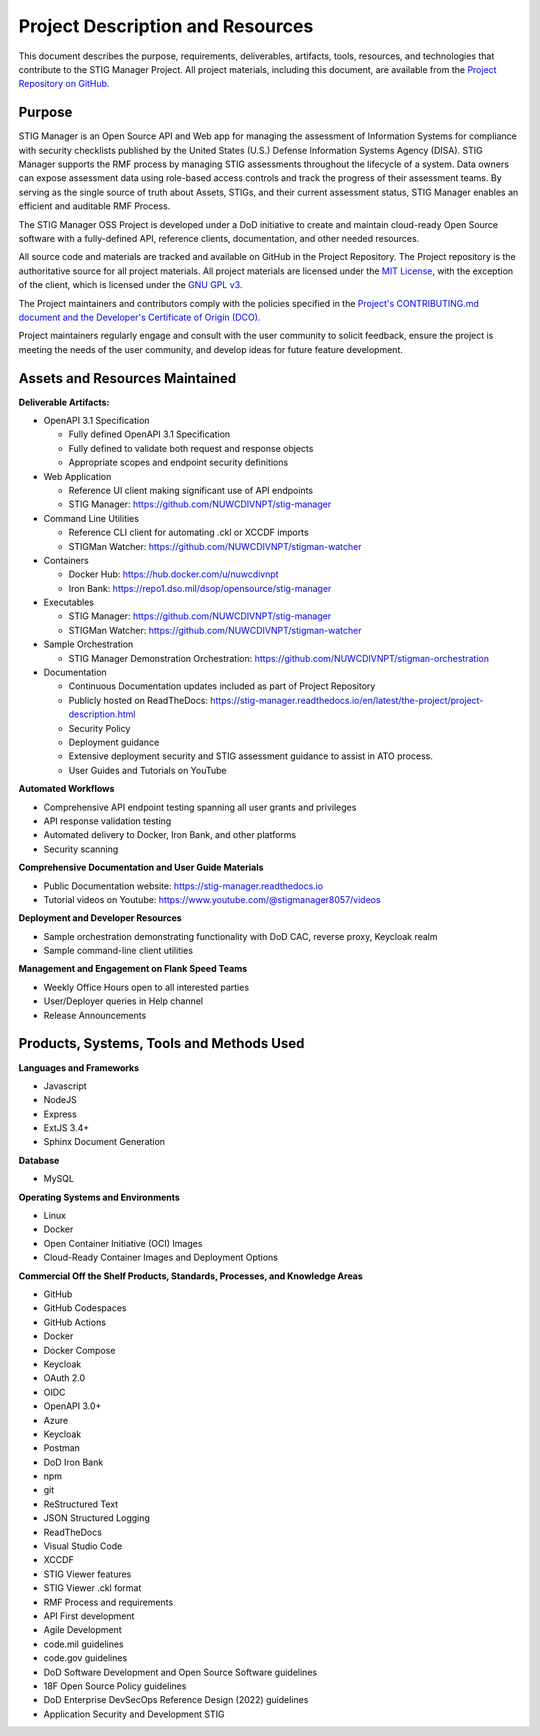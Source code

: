 .. project-description:


Project Description and Resources
########################################


This document describes the purpose, requirements, deliverables, artifacts, tools, resources, and technologies that contribute to the STIG Manager Project. 
All project materials, including this document, are available from the `Project Repository on GitHub. <https://github.com/NUWCDIVNPT/stig-manager>`__ 

Purpose
=====================

STIG Manager is an Open Source API and Web app for managing the assessment of Information Systems for compliance with security checklists published by the United States (U.S.) Defense Information Systems Agency (DISA).  STIG Manager supports the RMF process by managing STIG assessments throughout the lifecycle of a system. Data owners can expose assessment data using role-based access controls and track the progress of their assessment teams. By serving as the single source of truth about Assets, STIGs, and their current assessment status, STIG Manager enables an efficient and auditable RMF Process.  

The STIG Manager OSS Project is developed under a DoD initiative to create and maintain cloud-ready Open Source software with a fully-defined API, reference clients, documentation, and other needed resources. 

All source code and materials are tracked and available on GitHub in the Project Repository.  The Project repository is the authoritative source for all project materials.  All project materials are licensed under the `MIT License <https://github.com/NUWCDIVNPT/stig-manager/blob/main/LICENSE.md>`__, with the exception of the client, which is licensed under the `GNU GPL v3 <https://github.com/NUWCDIVNPT/stig-manager/blob/main/LICENSE.md>`__.

The Project maintainers and contributors comply with the policies specified in the `Project's CONTRIBUTING.md document and the Developer's Certificate of Origin (DCO). <https://github.com/NUWCDIVNPT/stig-manager/blob/main/CONTRIBUTING.md>`__

Project maintainers regularly engage and consult with the user community to solicit feedback, ensure the project is meeting the needs of the user community, and develop ideas for future feature development.


Assets and Resources Maintained
===================================


**Deliverable Artifacts:**

- OpenAPI 3.1 Specification

  - Fully defined OpenAPI 3.1 Specification 
  - Fully defined to validate both request and response objects
  - Appropriate scopes and endpoint security definitions

- Web Application 

  - Reference UI client making significant use of API endpoints
  - STIG Manager: https://github.com/NUWCDIVNPT/stig-manager

- Command Line Utilities

  - Reference CLI client for automating .ckl or XCCDF imports
  - STIGMan Watcher: https://github.com/NUWCDIVNPT/stigman-watcher

- Containers

  - Docker Hub: https://hub.docker.com/u/nuwcdivnpt
  - Iron Bank: https://repo1.dso.mil/dsop/opensource/stig-manager

- Executables

  - STIG Manager: https://github.com/NUWCDIVNPT/stig-manager
  - STIGMan Watcher: https://github.com/NUWCDIVNPT/stigman-watcher

- Sample Orchestration

  - STIG Manager Demonstration Orchestration: https://github.com/NUWCDIVNPT/stigman-orchestration

- Documentation

  - Continuous Documentation updates included as part of Project Repository
  - Publicly hosted on ReadTheDocs: https://stig-manager.readthedocs.io/en/latest/the-project/project-description.html
  - Security Policy
  - Deployment guidance
  - Extensive deployment security and STIG assessment guidance to assist in ATO process.
  - User Guides and Tutorials on YouTube

		
**Automated Workflows**

- Comprehensive API endpoint testing spanning all user grants and privileges
- API response validation testing
- Automated delivery to Docker, Iron Bank, and other platforms
- Security scanning


**Comprehensive Documentation and User Guide Materials**

- Public Documentation website: https://stig-manager.readthedocs.io
- Tutorial videos on Youtube: https://www.youtube.com/@stigmanager8057/videos

**Deployment and Developer Resources**

- Sample orchestration demonstrating functionality with DoD CAC, reverse proxy, Keycloak realm
- Sample command-line client utilities

**Management and Engagement on Flank Speed Teams**

- Weekly Office Hours open to all interested parties
- User/Deployer queries	in Help channel
- Release Announcements



Products, Systems, Tools and Methods Used
=================================================

**Languages and Frameworks**

-  Javascript
-  NodeJS
-  Express
-  ExtJS 3.4+
-  Sphinx Document Generation


**Database**

-  MySQL


**Operating Systems and Environments**

-  Linux
-  Docker
-  Open Container Initiative (OCI) Images
-  Cloud-Ready Container Images and Deployment Options


**Commercial Off the Shelf Products, Standards, Processes, and Knowledge Areas**

-  GitHub
-  GitHub Codespaces
-  GitHub Actions
-  Docker
-  Docker Compose
-  Keycloak
-  OAuth 2.0
-  OIDC
-  OpenAPI 3.0+
-  Azure
-  Keycloak
-  Postman
-  DoD Iron Bank
-  npm
-  git
-  ReStructured Text
-  JSON Structured Logging
-  ReadTheDocs
-  Visual Studio Code
-  XCCDF
-  STIG Viewer features 
-  STIG Viewer .ckl format
-  RMF Process and requirements
-  API First development
-  Agile Development
-  code.mil guidelines
-  code.gov guidelines
-  DoD Software Development and Open Source Software guidelines
-  18F Open Source Policy guidelines
-  DoD Enterprise DevSecOps Reference Design (2022) guidelines
-  Application Security and Development STIG








